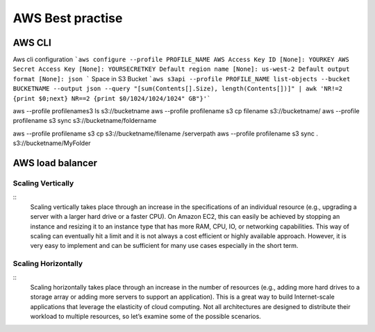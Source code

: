 .. _awsbest:

AWS Best practise
=================

AWS CLI
-------
Aws cli configuration
```aws configure --profile PROFILE_NAME
AWS Access Key ID [None]: YOURKEY
AWS Secret Access Key [None]: YOURSECRETKEY
Default region name [None]: us-west-2
Default output format [None]: json
```
Space in S3 Bucket  
```aws s3api --profile PROFILE_NAME list-objects --bucket BUCKETNAME --output json --query "[sum(Contents[].Size), length(Contents[])]" | awk 'NR!=2 {print $0;next} NR==2 {print $0/1024/1024/1024" GB"}'```

aws --profile profilenames3 ls s3://bucketname
aws --profile profilename s3 cp filename s3://bucketname/
aws --profile profilename s3 sync s3://bucketname/foldername


aws --profile profilename s3 cp s3://bucketname/filename /serverpath
aws --profile profilename s3 sync . s3://bucketname/MyFolder


AWS load balancer
-----------------

Scaling Vertically
~~~~~~~~~~~~~~~~~~
:: 
   Scaling vertically takes place through an increase in the specifications of an individual resource (e.g., upgrading a server with a larger hard drive or a faster CPU). On Amazon EC2, this can easily be achieved by stopping an instance and resizing it to an instance type that has more RAM, CPU, IO, or networking capabilities. This way of scaling can eventually hit a limit and it is not always a cost efficient or highly available approach. However, it is very easy to implement and can be sufficient for many use cases especially in the short term.

Scaling Horizontally
~~~~~~~~~~~~~~~~~~~~
::
   Scaling horizontally takes place through an increase in the number of resources (e.g., adding more hard drives to a storage array or adding more servers to support an application). This is a great way to build Internet-scale applications that leverage the elasticity of cloud computing. Not all architectures are designed to distribute their workload to multiple resources, so let’s examine some of the possible scenarios.